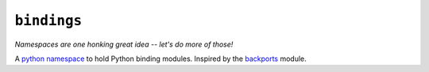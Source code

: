 ``bindings``
============

*Namespaces are one honking great idea -- let's do more of those!*

A `python namespace <https://www.python.org/dev/peps/pep-0420/>`_ to hold Python
binding modules. Inspired by the `backports <https://pypi.python.org/pypi/backports>`_
module.
